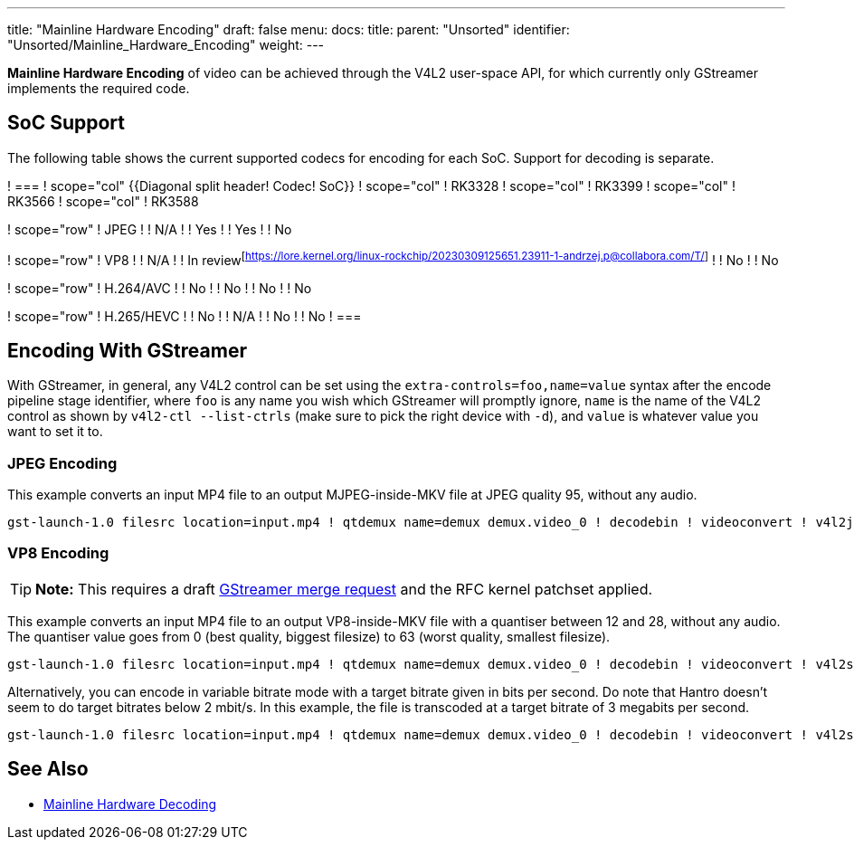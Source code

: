 ---
title: "Mainline Hardware Encoding"
draft: false
menu:
  docs:
    title:
    parent: "Unsorted"
    identifier: "Unsorted/Mainline_Hardware_Encoding"
    weight: 
---

*Mainline Hardware Encoding* of video can be achieved through the V4L2 user-space API, for which currently only GStreamer implements the required code.

== SoC Support

The following table shows the current supported codecs for encoding for each SoC. Support for decoding is separate.

[cols="1,1,1,1,1"]
! ===
! scope="col" {{Diagonal split header! Codec! SoC}}
! scope="col" !  RK3328
! scope="col" !  RK3399
! scope="col" !  RK3566
! scope="col" !  RK3588

! scope="row" !  JPEG
!  !  N/A
!  !  Yes
!  !  Yes
!  !  No

! scope="row" !  VP8
!  !  N/A
!  !  In review^[https://lore.kernel.org/linux-rockchip/20230309125651.23911-1-andrzej.p@collabora.com/T/]^
!  !  No
!  !  No

! scope="row" !  H.264/AVC
!  !  No
!  !  No
!  !  No
!  !  No

! scope="row" !  H.265/HEVC
!  !  No
!  !  N/A
!  !  No
!  !  No
! ===

== Encoding With GStreamer

With GStreamer, in general, any V4L2 control can be set using the `extra-controls=foo,name=value` syntax after the encode pipeline stage identifier, where `foo` is any name you wish which GStreamer will promptly ignore, `name` is the name of the V4L2 control as shown by `v4l2-ctl --list-ctrls` (make sure to pick the right device with `-d`), and `value` is whatever value you want to set it to.

=== JPEG Encoding

This example converts an input MP4 file to an output MJPEG-inside-MKV file at JPEG quality 95, without any audio.

 gst-launch-1.0 filesrc location=input.mp4 ! qtdemux name=demux demux.video_0 ! decodebin ! videoconvert ! v4l2jpegenc extra-controls=s,compression_quality=95 ! matroskamux ! filesink location=output.mkv

=== VP8 Encoding

TIP: *Note:* This requires a draft https://gitlab.freedesktop.org/gstreamer/gstreamer/-/merge_requests/3736[GStreamer merge request] and the RFC kernel patchset applied.

This example converts an input MP4 file to an output VP8-inside-MKV file with a quantiser between 12 and 28, without any audio. The quantiser value goes from 0 (best quality, biggest filesize) to 63 (worst quality, smallest filesize).

 gst-launch-1.0 filesrc location=input.mp4 ! qtdemux name=demux demux.video_0 ! decodebin ! videoconvert ! v4l2slvp8enc min-quality=12 max-quality=28 ! queue ! matroskamux ! filesink location=output.mkv

Alternatively, you can encode in variable bitrate mode with a target bitrate given in bits per second. Do note that Hantro doesn't seem to do target bitrates below 2 mbit/s. In this example, the file is transcoded at a target bitrate of 3 megabits per second.

 gst-launch-1.0 filesrc location=input.mp4 ! qtdemux name=demux demux.video_0 ! decodebin ! videoconvert ! v4l2slvp8enc bitrate=3000000 ! queue ! matroskamux ! filesink location=output.mkv

== See Also

* link:/documentation/Unsorted/Mainline_Hardware_Decoding[Mainline Hardware Decoding]

